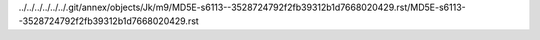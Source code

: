 ../../../../../../.git/annex/objects/Jk/m9/MD5E-s6113--3528724792f2fb39312b1d7668020429.rst/MD5E-s6113--3528724792f2fb39312b1d7668020429.rst